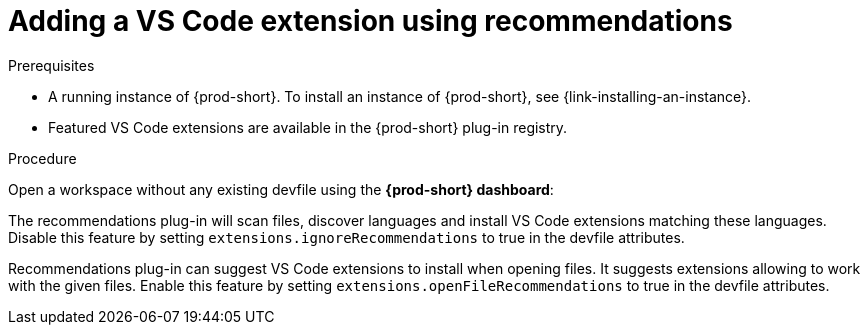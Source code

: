 // Module included in the following assemblies:
//
// adding-{prod-id-short}-plug-in-registry-vs-code-extension-to-a-workspace

[id="adding-the-vs-code-extension-using-recommendations-{prod-id-short}_{context}"]
= Adding a VS Code extension using recommendations

.Prerequisites

* A running instance of {prod-short}. To install an instance of {prod-short}, see {link-installing-an-instance}.
* Featured VS Code extensions are available in the {prod-short} plug-in registry.

.Procedure

Open a workspace without any existing devfile using the *{prod-short} dashboard*:

The recommendations plug-in will scan files, discover languages and install VS Code extensions matching these languages.
Disable this feature by setting `extensions.ignoreRecommendations` to true in the devfile attributes.

Recommendations plug-in can suggest VS Code extensions to install when opening files. It suggests extensions allowing to work with the given files.
Enable this feature by setting `extensions.openFileRecommendations` to true in the devfile attributes.
